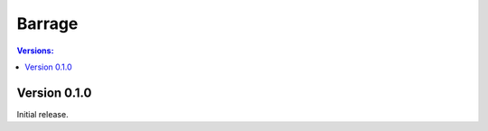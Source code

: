 =======
Barrage
=======

.. contents:: **Versions**:

-------------
Version 0.1.0
-------------
Initial release.
